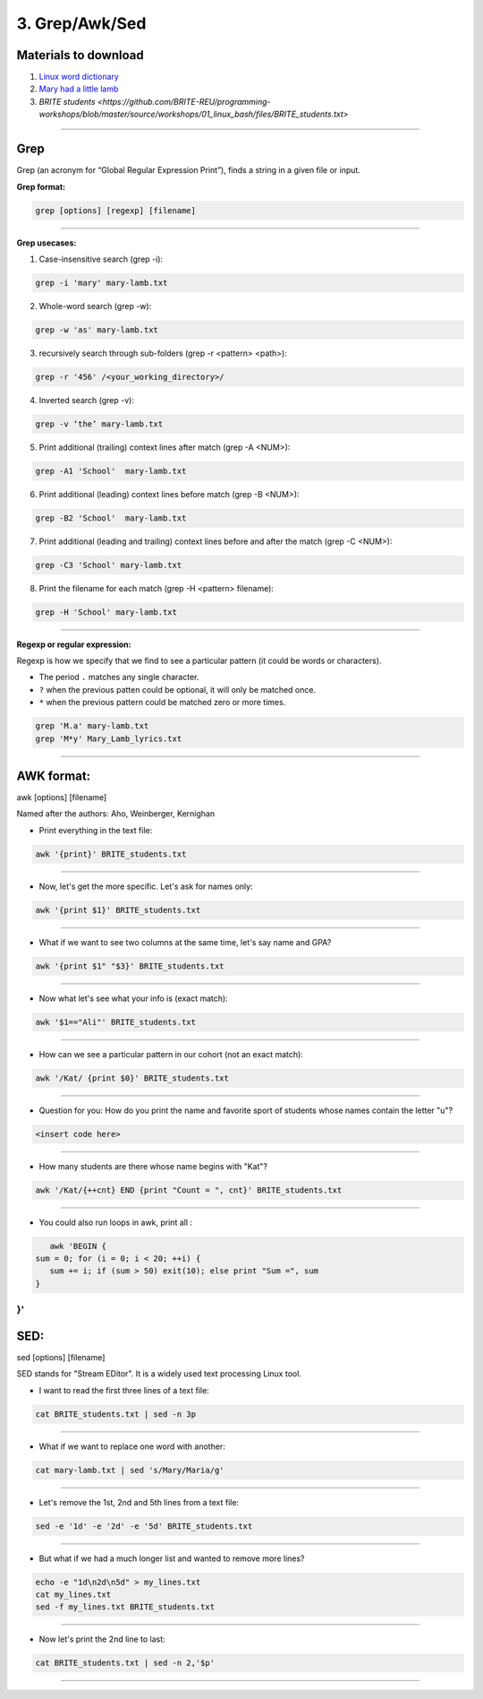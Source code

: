 3. Grep/Awk/Sed
====================

Materials to download
**************************

1. `Linux word dictionary <https://github.com/BRITE-REU/programming-workshops/tree/master/source/workshops/01_linux_bash/files/cracklib-small.txt>`_
2. `Mary had a little lamb <https://github.com/BRITE-REU/programming-workshops/tree/master/source/workshops/01_linux_bash/files/mary-lamb.txt>`_
3. `BRITE students <https://github.com/BRITE-REU/programming-workshops/blob/master/source/workshops/01_linux_bash/files/BRITE_students.txt>`

--------------------

Grep
********************

Grep (an acronym for “Global Regular Expression Print”), finds a string in a given file or input.

**Grep format:**

.. code-block:: sh

    grep [options] [regexp] [filename]


--------------------

**Grep usecases:**

1) Case-insensitive search (grep -i):

.. code-block:: sh

      grep -i 'mary' mary-lamb.txt


2) Whole-word search (grep -w):

.. code-block:: sh

      grep -w 'as' mary-lamb.txt


3) recursively search through sub-folders (grep -r <pattern> <path>):

.. code-block:: sh

      grep -r '456' /<your_working_directory>/


4) Inverted search (grep -v):

.. code-block:: sh

      grep -v ‘the’ mary-lamb.txt


5) Print additional (trailing) context lines after match (grep -A <NUM>):

.. code-block:: sh

      grep -A1 'School'  mary-lamb.txt


6) Print additional (leading) context lines before match (grep -B <NUM>):

.. code-block:: sh

      grep -B2 'School'  mary-lamb.txt


7) Print additional (leading and trailing) context lines before and after the match (grep -C <NUM>):

.. code-block:: sh

      grep -C3 'School' mary-lamb.txt


8) Print the filename for each match (grep -H <pattern> filename):

.. code-block:: sh

      grep -H 'School' mary-lamb.txt


--------------------

**Regexp or regular expression:**

Regexp is how we specify that we find to see a particular pattern (it could be words or characters). 


* The period ``.`` matches any single character.
* ``?`` when the previous patten could be optional, it will only be matched once.
* ``*`` when the previous pattern could be matched zero or more times.

.. code-block:: sh

      grep 'M.a' mary-lamb.txt
      grep 'M*y' Mary_Lamb_lyrics.txt 
--------------------


AWK format:
********************
awk [options] [filename]

Named after the authors: Aho, Weinberger, Kernighan


* Print everything in the text file:

.. code-block:: sh

      awk '{print}' BRITE_students.txt
--------------------

* Now, let's get the more specific. Let's ask for names only:

.. code-block:: sh

      awk '{print $1}' BRITE_students.txt
--------------------

* What if we want to see two columns at the same time, let's say name and GPA?

.. code-block:: sh

      awk '{print $1" "$3}' BRITE_students.txt
--------------------

* Now what let's see what your info is (exact match):

.. code-block:: sh

      awk '$1=="Ali"' BRITE_students.txt
--------------------


* How can we see a particular pattern in our cohort (not an exact match):

.. code-block:: sh

      awk '/Kat/ {print $0}' BRITE_students.txt
--------------------

* Question for you: How do you print the name and favorite sport of students whose names contain the letter "u"?

.. code-block:: sh

      <insert code here>
--------------------

* How many students are there whose name begins with "Kat"? 

.. code-block:: sh

      awk '/Kat/{++cnt} END {print "Count = ", cnt}' BRITE_students.txt
--------------------

* You could also run loops in awk, print all :

.. code-block:: sh

      awk 'BEGIN {
   sum = 0; for (i = 0; i < 20; ++i) {
      sum += i; if (sum > 50) exit(10); else print "Sum =", sum 
   } 
}'
--------------------


SED:
********************
sed [options] [filename]

SED  stands for "Stream EDitor". It is a widely used text processing Linux tool. 

* I want to read the first three lines of a text file:

.. code-block:: sh

      cat BRITE_students.txt | sed -n 3p
--------------------

* What if we want to replace one word with another:

.. code-block:: sh

      cat mary-lamb.txt | sed 's/Mary/Maria/g'
--------------------

* Let's remove the 1st, 2nd and 5th lines from a text file:

.. code-block:: sh

      sed -e '1d' -e '2d' -e '5d' BRITE_students.txt
--------------------

* But what if we had a much longer list and wanted to remove more lines?

.. code-block:: sh

      echo -e "1d\n2d\n5d" > my_lines.txt
      cat my_lines.txt
      sed -f my_lines.txt BRITE_students.txt
--------------------

* Now let's print the 2nd line to last:

.. code-block:: sh

      cat BRITE_students.txt | sed -n 2,'$p'
--------------------


